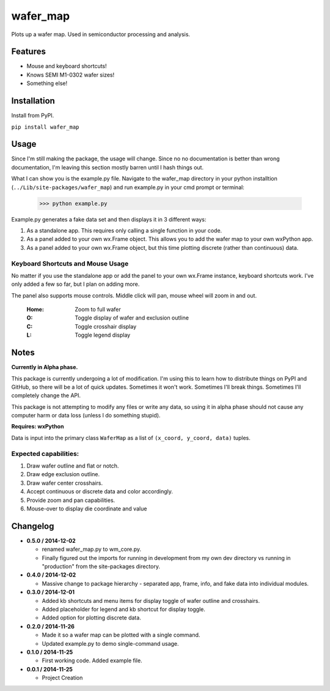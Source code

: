 =========
wafer_map
=========

Plots up a wafer map. Used in semiconductor processing and analysis.


Features
========

- Mouse and keyboard shortcuts!
- Knows SEMI M1-0302 wafer sizes!
- Something else!


Installation
============

Install from PyPI.

``pip install wafer_map``


Usage
=====

Since I'm still making the package, the usage will change. Since no
no documentation is better than wrong documentation, I'm leaving this section
mostly barren until I hash things out.

What I can show you is the example.py file. Navigate to the wafer_map
directory in your python installtion (``../Lib/site-packages/wafer_map``) and
run example.py in your cmd prompt or terminal:

    >>> python example.py

Example.py generates a fake data set and then displays it in 3 different ways:

1. As a standalone app. This requires only calling a single function in
   your code.
2. As a panel added to your own wx.Frame object. This allows you to add
   the wafer map to your own wxPython app.
3. As a panel added to your own wx.Frame object, but this time plotting
   discrete (rather than continuous) data.


Keyboard Shortcuts and Mouse Usage
----------------------------------

No matter if you use the standalone app or add the panel to your own wx.Frame
instance, keyboard shortcuts work. I've only added a few so far, but I plan
on adding more.

The panel also supports mouse controls. Middle click will pan, mouse wheel
will zoom in and out.

  :Home:  Zoom to full wafer
  :O:     Toggle display of wafer and exclusion outline
  :C:     Toggle crosshair display
  :L:     Toggle legend display


Notes
=====

**Currently in Alpha phase.**

This package is currently undergoing a lot of modification. I'm using this
to learn how to distribute things on PyPI and GitHub, so there will be a
lot of quick updates. Sometimes it won't work. Sometimes I'll break things.
Sometimes I'll completely change the API.

This package is not attempting to modify any files or write any data, so using
it in alpha phase should not cause any computer harm or data loss (unless I
do something stupid).

**Requires: wxPython**

Data is input into the primary class ``WaferMap`` as a list of ``(x_coord, y_coord, data)`` tuples.

Expected capabilities:
----------------------

1. Draw wafer outline and flat or notch.
2. Draw edge exclusion outline.
3. Draw wafer center crosshairs.
4. Accept continuous or discrete data and color accordingly.
5. Provide zoom and pan capabilities.
6. Mouse-over to display die coordinate and value


Changelog
=========

* **0.5.0 / 2014-12-02**

  + renamed wafer_map.py to wm_core.py.
  + Finally figured out the imports for running in development from my
    own dev directory vs running in "production" from the site-packages
    directory.

* **0.4.0 / 2014-12-02**

  + Massive change to package hierarchy - separated app, frame, info, and fake
    data into individual modules.

* **0.3.0 / 2014-12-01**

  + Added kb shortcuts and menu items for display toggle
    of wafer outline and crosshairs.
  + Added placeholder for legend and kb shortcut for display toggle.
  + Added option for plotting discrete data.

* **0.2.0 / 2014-11-26**

  + Made it so a wafer map can be plotted with a single
    command.
  + Updated example.py to demo single-command usage.

* **0.1.0 / 2014-11-25**

  + First working code. Added example file.

* **0.0.1 / 2014-11-25**

  + Project Creation
